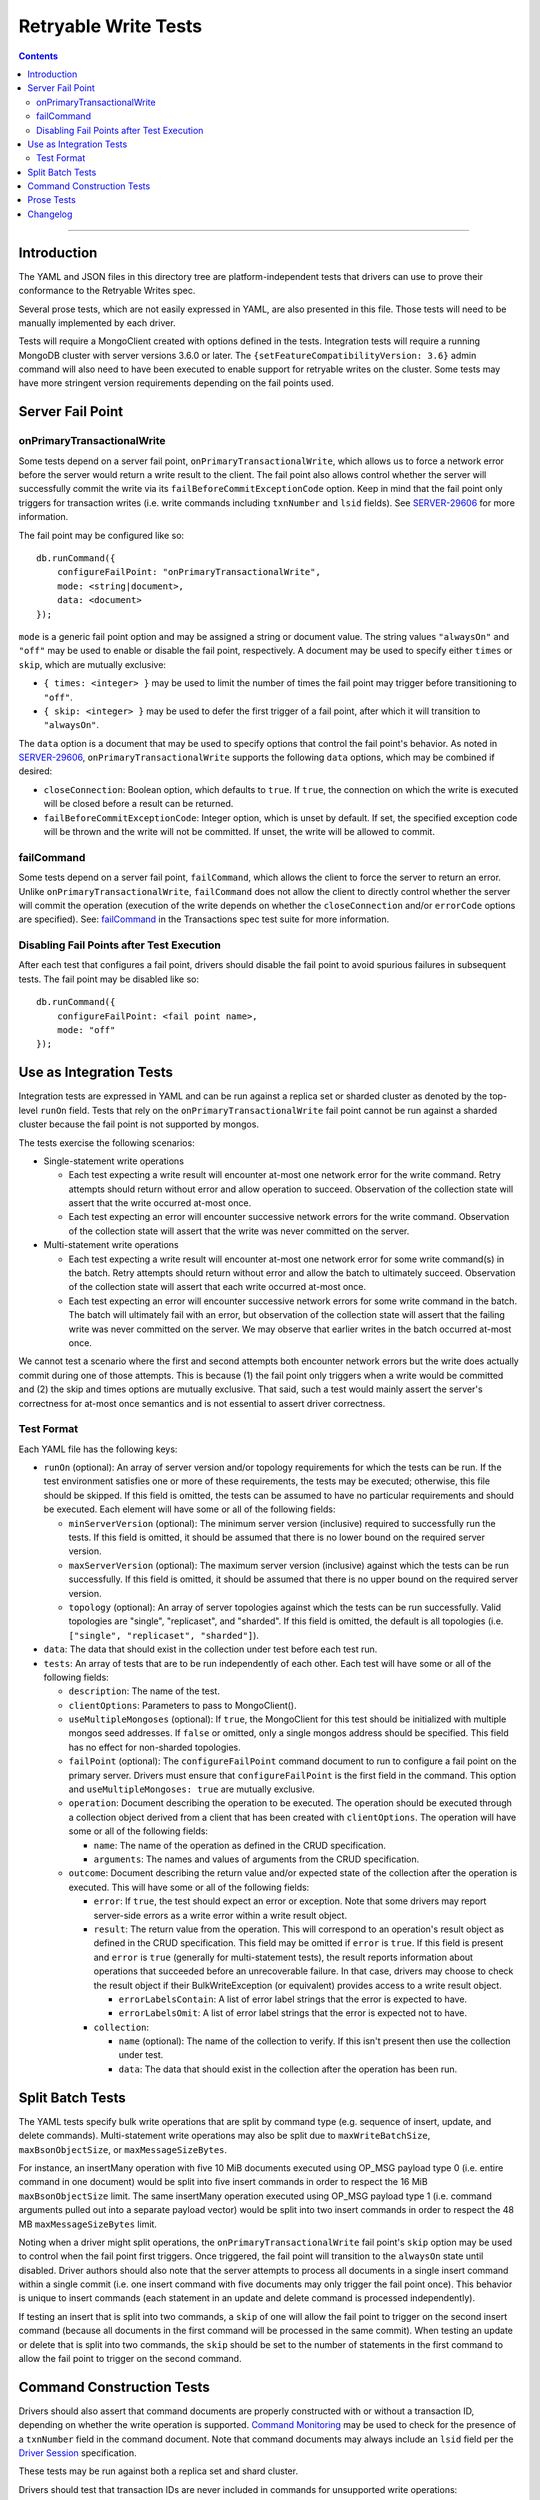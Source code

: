 =====================
Retryable Write Tests
=====================

.. contents::

----

Introduction
============

The YAML and JSON files in this directory tree are platform-independent tests
that drivers can use to prove their conformance to the Retryable Writes spec.

Several prose tests, which are not easily expressed in YAML, are also presented
in this file. Those tests will need to be manually implemented by each driver.

Tests will require a MongoClient created with options defined in the tests.
Integration tests will require a running MongoDB cluster with server versions
3.6.0 or later. The ``{setFeatureCompatibilityVersion: 3.6}`` admin command
will also need to have been executed to enable support for retryable writes on
the cluster. Some tests may have more stringent version requirements depending
on the fail points used.

Server Fail Point
=================

onPrimaryTransactionalWrite
---------------------------

Some tests depend on a server fail point, ``onPrimaryTransactionalWrite``, which
allows us to force a network error before the server would return a write result
to the client. The fail point also allows control whether the server will
successfully commit the write via its ``failBeforeCommitExceptionCode`` option.
Keep in mind that the fail point only triggers for transaction writes (i.e. write
commands including ``txnNumber`` and ``lsid`` fields). See `SERVER-29606`_ for
more information.

.. _SERVER-29606: https://jira.mongodb.org/browse/SERVER-29606

The fail point may be configured like so::

    db.runCommand({
        configureFailPoint: "onPrimaryTransactionalWrite",
        mode: <string|document>,
        data: <document>
    });

``mode`` is a generic fail point option and may be assigned a string or document
value. The string values ``"alwaysOn"`` and ``"off"`` may be used to enable or
disable the fail point, respectively. A document may be used to specify either
``times`` or ``skip``, which are mutually exclusive:

- ``{ times: <integer> }`` may be used to limit the number of times the fail
  point may trigger before transitioning to ``"off"``.
- ``{ skip: <integer> }`` may be used to defer the first trigger of a fail
  point, after which it will transition to ``"alwaysOn"``.

The ``data`` option is a document that may be used to specify options that
control the fail point's behavior. As noted in `SERVER-29606`_,
``onPrimaryTransactionalWrite`` supports the following ``data`` options, which
may be combined if desired:

- ``closeConnection``: Boolean option, which defaults to ``true``. If ``true``,
  the connection on which the write is executed will be closed before a result
  can be returned.
- ``failBeforeCommitExceptionCode``: Integer option, which is unset by default.
  If set, the specified exception code will be thrown and the write will not be
  committed. If unset, the write will be allowed to commit.

failCommand
-----------

Some tests depend on a server fail point, ``failCommand``, which allows the
client to force the server to return an error. Unlike
``onPrimaryTransactionalWrite``, ``failCommand`` does not allow the client to
directly control whether the server will commit the operation (execution of the
write depends on whether the ``closeConnection`` and/or ``errorCode`` options
are specified). See: `failCommand <../../transactions/tests#failcommand>`_ in
the Transactions spec test suite for more information.

Disabling Fail Points after Test Execution
------------------------------------------

After each test that configures a fail point, drivers should disable the fail
point to avoid spurious failures in subsequent tests. The fail point may be
disabled like so::

    db.runCommand({
        configureFailPoint: <fail point name>,
        mode: "off"
    });

Use as Integration Tests
========================

Integration tests are expressed in YAML and can be run against a replica set or
sharded cluster as denoted by the top-level ``runOn`` field. Tests that rely on
the ``onPrimaryTransactionalWrite`` fail point cannot be run against a sharded
cluster because the fail point is not supported by mongos.

The tests exercise the following scenarios:

- Single-statement write operations

  - Each test expecting a write result will encounter at-most one network error
    for the write command. Retry attempts should return without error and allow
    operation to succeed. Observation of the collection state will assert that
    the write occurred at-most once.

  - Each test expecting an error will encounter successive network errors for
    the write command. Observation of the collection state will assert that the
    write was never committed on the server.

- Multi-statement write operations

  - Each test expecting a write result will encounter at-most one network error
    for some write command(s) in the batch. Retry attempts should return without
    error and allow the batch to ultimately succeed. Observation of the
    collection state will assert that each write occurred at-most once.

  - Each test expecting an error will encounter successive network errors for
    some write command in the batch. The batch will ultimately fail with an
    error, but observation of the collection state will assert that the failing
    write was never committed on the server. We may observe that earlier writes
    in the batch occurred at-most once.

We cannot test a scenario where the first and second attempts both encounter
network errors but the write does actually commit during one of those attempts.
This is because (1) the fail point only triggers when a write would be committed
and (2) the skip and times options are mutually exclusive. That said, such a
test would mainly assert the server's correctness for at-most once semantics and
is not essential to assert driver correctness.

Test Format
-----------

Each YAML file has the following keys:

- ``runOn`` (optional): An array of server version and/or topology requirements
  for which the tests can be run. If the test environment satisfies one or more
  of these requirements, the tests may be executed; otherwise, this file should
  be skipped. If this field is omitted, the tests can be assumed to have no
  particular requirements and should be executed. Each element will have some or
  all of the following fields:

  - ``minServerVersion`` (optional): The minimum server version (inclusive)
    required to successfully run the tests. If this field is omitted, it should
    be assumed that there is no lower bound on the required server version.

  - ``maxServerVersion`` (optional): The maximum server version (inclusive)
    against which the tests can be run successfully. If this field is omitted,
    it should be assumed that there is no upper bound on the required server
    version.

  - ``topology`` (optional): An array of server topologies against which the
    tests can be run successfully. Valid topologies are "single", "replicaset",
    and "sharded". If this field is omitted, the default is all topologies (i.e.
    ``["single", "replicaset", "sharded"]``).

- ``data``: The data that should exist in the collection under test before each
  test run.

- ``tests``: An array of tests that are to be run independently of each other.
  Each test will have some or all of the following fields:

  - ``description``: The name of the test.

  - ``clientOptions``: Parameters to pass to MongoClient().

  - ``useMultipleMongoses`` (optional): If ``true``, the MongoClient for this
    test should be initialized with multiple mongos seed addresses. If ``false``
    or omitted, only a single mongos address should be specified. This field has
    no effect for non-sharded topologies.

  - ``failPoint`` (optional): The ``configureFailPoint`` command document to run
    to configure a fail point on the primary server. Drivers must ensure that
    ``configureFailPoint`` is the first field in the command. This option and
    ``useMultipleMongoses: true`` are mutually exclusive.

  - ``operation``: Document describing the operation to be executed. The
    operation should be executed through a collection object derived from a
    client that has been created with ``clientOptions``. The operation will have
    some or all of the following fields:

    - ``name``: The name of the operation as defined in the CRUD specification.

    - ``arguments``: The names and values of arguments from the CRUD
      specification.

  - ``outcome``: Document describing the return value and/or expected state of
    the collection after the operation is executed. This will have some or all
    of the following fields:

    - ``error``: If ``true``, the test should expect an error or exception. Note
      that some drivers may report server-side errors as a write error within a
      write result object.

    - ``result``: The return value from the operation. This will correspond to
      an operation's result object as defined in the CRUD specification. This
      field may be omitted if ``error`` is ``true``. If this field is present
      and ``error`` is ``true`` (generally for multi-statement tests), the
      result reports information about operations that succeeded before an
      unrecoverable failure. In that case, drivers may choose to check the
      result object if their BulkWriteException (or equivalent) provides access
      to a write result object.

      - ``errorLabelsContain``: A list of error label strings that the
        error is expected to have.
       
      - ``errorLabelsOmit``: A list of error label strings that the
        error is expected not to have.

    - ``collection``:

      - ``name`` (optional): The name of the collection to verify. If this isn't
        present then use the collection under test.

      - ``data``: The data that should exist in the collection after the
        operation has been run.

Split Batch Tests
=================

The YAML tests specify bulk write operations that are split by command type
(e.g. sequence of insert, update, and delete commands). Multi-statement write
operations may also be split due to ``maxWriteBatchSize``,
``maxBsonObjectSize``, or ``maxMessageSizeBytes``.

For instance, an insertMany operation with five 10 MiB documents executed using
OP_MSG payload type 0 (i.e. entire command in one document) would be split into
five insert commands in order to respect the 16 MiB ``maxBsonObjectSize`` limit.
The same insertMany operation executed using OP_MSG payload type 1 (i.e. command
arguments pulled out into a separate payload vector) would be split into two
insert commands in order to respect the 48 MB ``maxMessageSizeBytes`` limit.

Noting when a driver might split operations, the ``onPrimaryTransactionalWrite``
fail point's ``skip`` option may be used to control when the fail point first
triggers. Once triggered, the fail point will transition to the ``alwaysOn``
state until disabled. Driver authors should also note that the server attempts
to process all documents in a single insert command within a single commit (i.e.
one insert command with five documents may only trigger the fail point once).
This behavior is unique to insert commands (each statement in an update and
delete command is processed independently).

If testing an insert that is split into two commands, a ``skip`` of one will
allow the fail point to trigger on the second insert command (because all
documents in the first command will be processed in the same commit). When
testing an update or delete that is split into two commands, the ``skip`` should
be set to the number of statements in the first command to allow the fail point
to trigger on the second command.

Command Construction Tests
==========================

Drivers should also assert that command documents are properly constructed with
or without a transaction ID, depending on whether the write operation is
supported. `Command Monitoring`_ may be used to check for the presence of a
``txnNumber`` field in the command document. Note that command documents may
always include an ``lsid`` field per the `Driver Session`_ specification.

.. _Command Monitoring: ../../command-monitoring/command-monitoring.rst
.. _Driver Session: ../../sessions/driver-sessions.rst

These tests may be run against both a replica set and shard cluster.

Drivers should test that transaction IDs are never included in commands for
unsupported write operations:

* Write commands with unacknowledged write concerns (e.g. ``{w: 0}``)

* Unsupported single-statement write operations

  - ``updateMany()``
  - ``deleteMany()``

* Unsupported multi-statement write operations

  - ``bulkWrite()`` that includes ``UpdateMany`` or ``DeleteMany``

* Unsupported write commands

  - ``aggregate`` with write stage (e.g. ``$out``, ``$merge``)

Drivers should test that transactions IDs are always included in commands for
supported write operations:

* Supported single-statement write operations

  - ``insertOne()``
  - ``updateOne()``
  - ``replaceOne()``
  - ``deleteOne()``
  - ``findOneAndDelete()``
  - ``findOneAndReplace()``
  - ``findOneAndUpdate()``

* Supported multi-statement write operations

  - ``insertMany()`` with ``ordered=true``
  - ``insertMany()`` with ``ordered=false``
  - ``bulkWrite()`` with ``ordered=true`` (no ``UpdateMany`` or ``DeleteMany``)
  - ``bulkWrite()`` with ``ordered=false`` (no ``UpdateMany`` or ``DeleteMany``)

Prose Tests
===========

The following tests ensure that retryable writes work properly with replica sets
and sharded clusters.

#. Test that retryable writes raise an exception when using the MMAPv1 storage
   engine. For this test, execute a write operation, such as ``insertOne``,
   which should generate an exception. Assert that the error message is the
   replacement error message::

    This MongoDB deployment does not support retryable writes. Please add
    retryWrites=false to your connection string.

   and the error code is 20.

Changelog
=========

:2019-10-21: Add ``errorLabelsContain`` field to ``result``

:2019-08-07: Add Prose Tests section

:2019-06-07: Mention $merge stage for aggregate alongside $out

:2019-03-01: Add top-level ``runOn`` field to denote server version and/or
             topology requirements requirements for the test file. Removes the
             ``minServerVersion`` and ``maxServerVersion`` top-level fields,
             which are now expressed within ``runOn`` elements.

             Add test-level ``useMultipleMongoses`` field.
